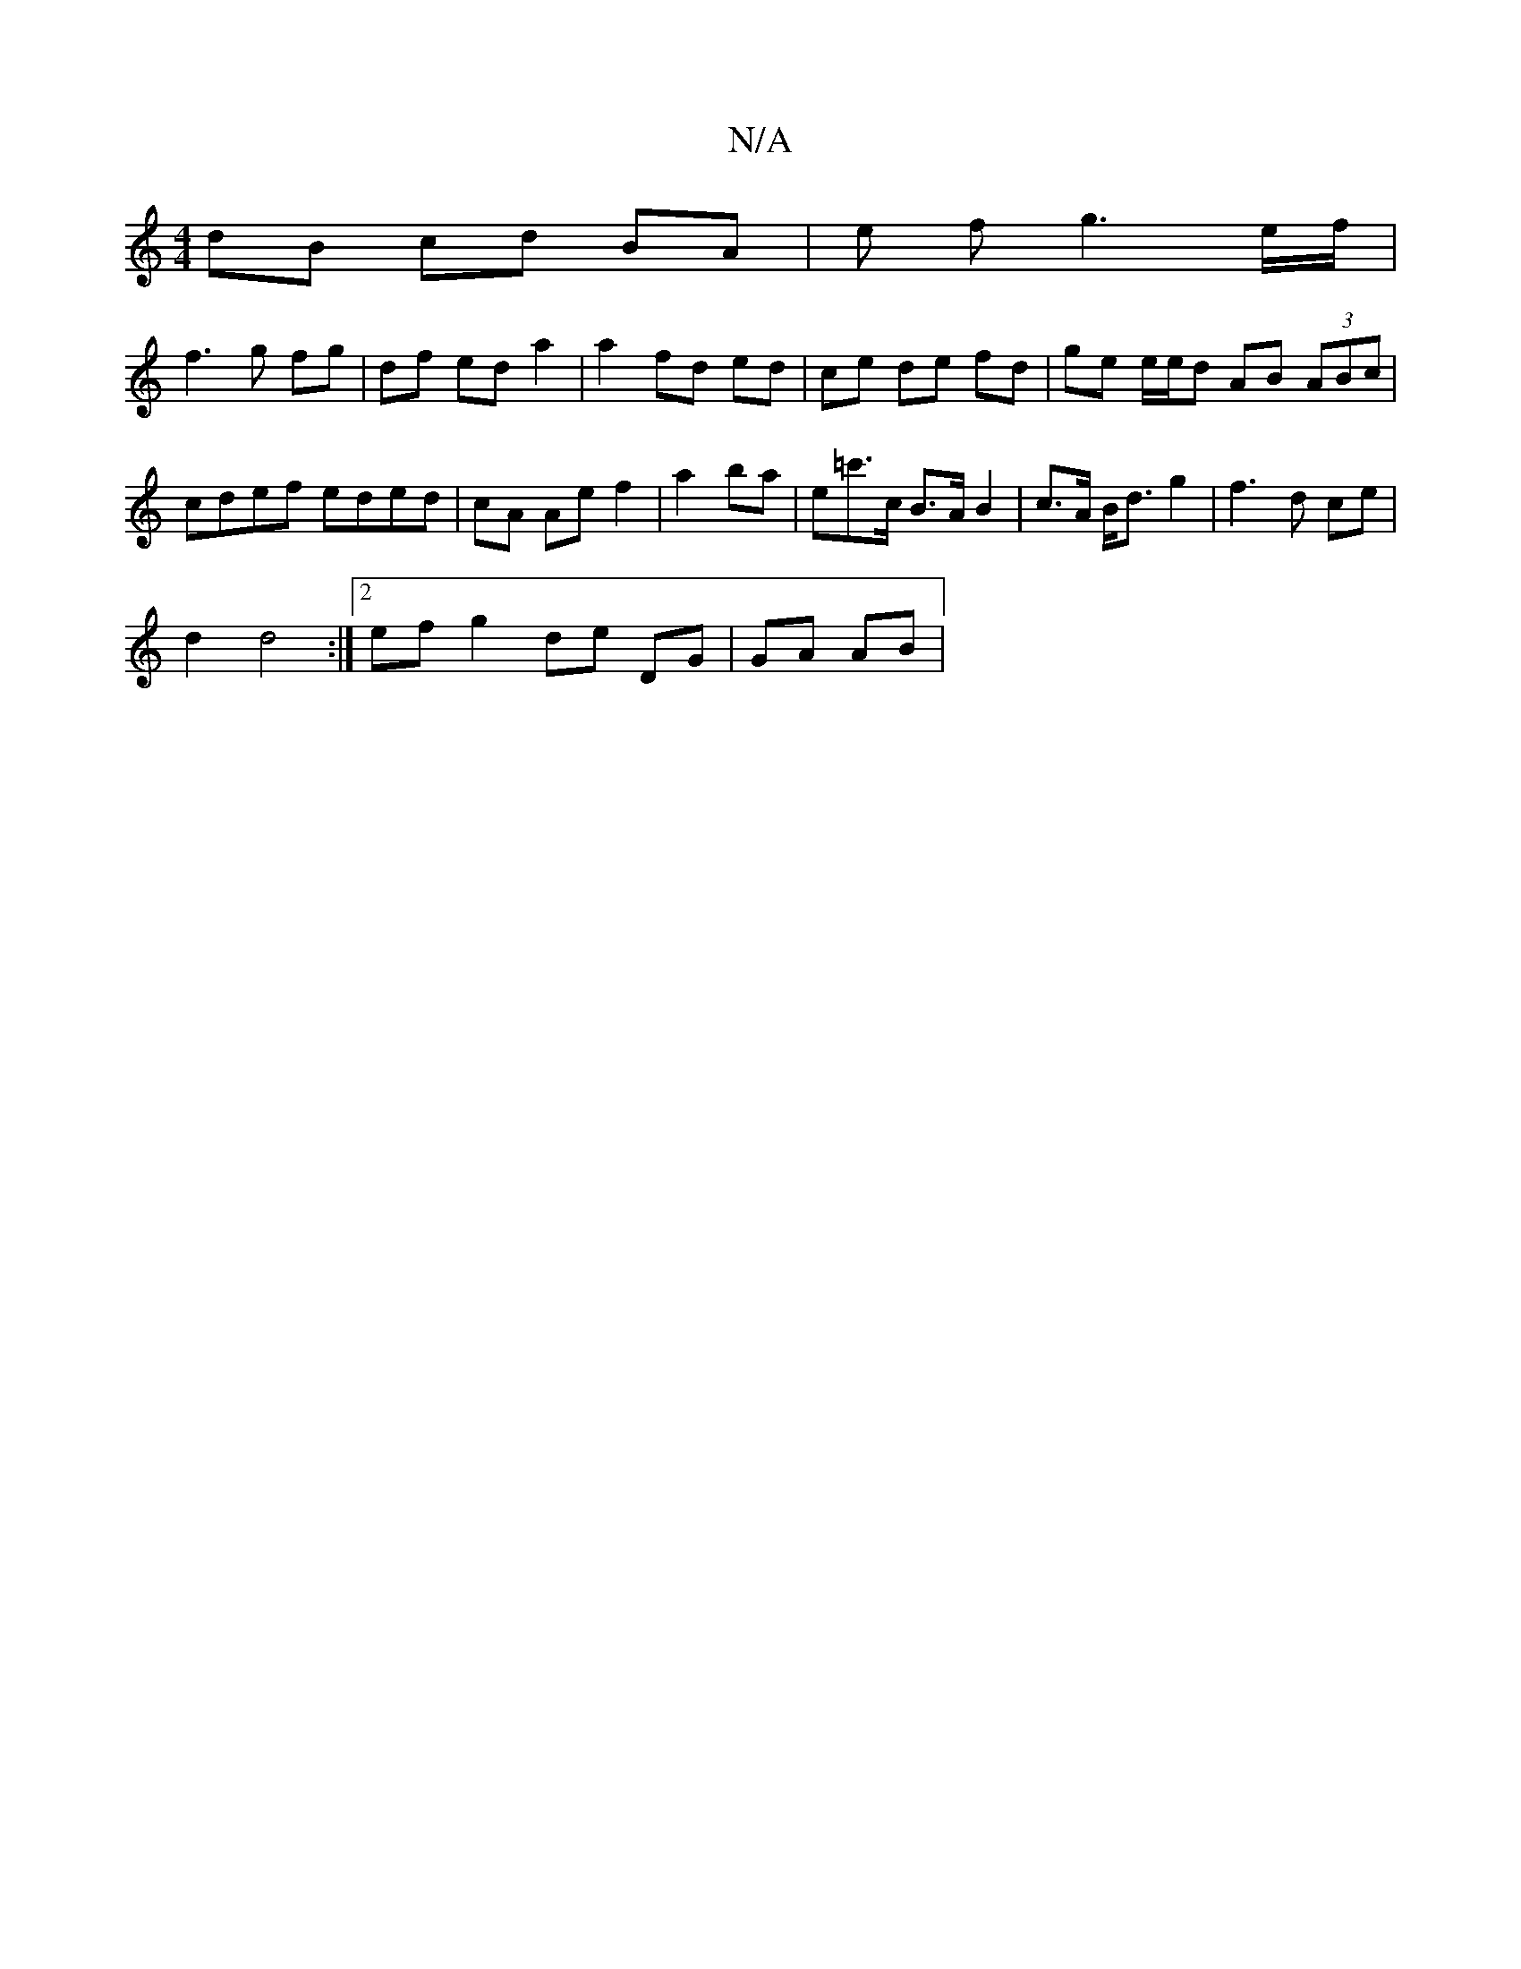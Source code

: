 X:1
T:N/A
M:4/4
R:N/A
K:Cmajor
 :|2 B4 c2 |
dB cd BA | e f g3e/f/ |
f3g fg | df ed a2 | a2 fd ed | ce de fd | ge e/e/d AB (3ABc | cdef eded | cA Ae f2 | a2 ba | e=c'>c B>A B2 | c>A B<d g2 | f3 d ce |
d2 d4 :|[2 ef g2 de DG|GA AB | 